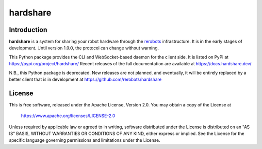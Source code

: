 hardshare
=========

Introduction
------------

**hardshare** is a system for sharing your robot hardware through the `rerobots
<https://rerobots.net/>`_ infrastructure.  It is in the early stages of
development. Until version 1.0.0, the protocol can change without warning.

This Python package provides the CLI and WebSocket-based daemon for the client
side. It is listed on PyPI at https://pypi.org/project/hardshare/
Recent releases of the full documentation are available at
https://docs.hardshare.dev/

N.B., this Python package is deprecated. New releases are not planned, and
eventually, it will be entirely replaced by a better client that is in
development at https://github.com/rerobots/hardshare


License
-------

This is free software, released under the Apache License, Version 2.0.
You may obtain a copy of the License at

    https://www.apache.org/licenses/LICENSE-2.0

Unless required by applicable law or agreed to in writing, software
distributed under the License is distributed on an "AS IS" BASIS,
WITHOUT WARRANTIES OR CONDITIONS OF ANY KIND, either express or implied.
See the License for the specific language governing permissions and
limitations under the License.
